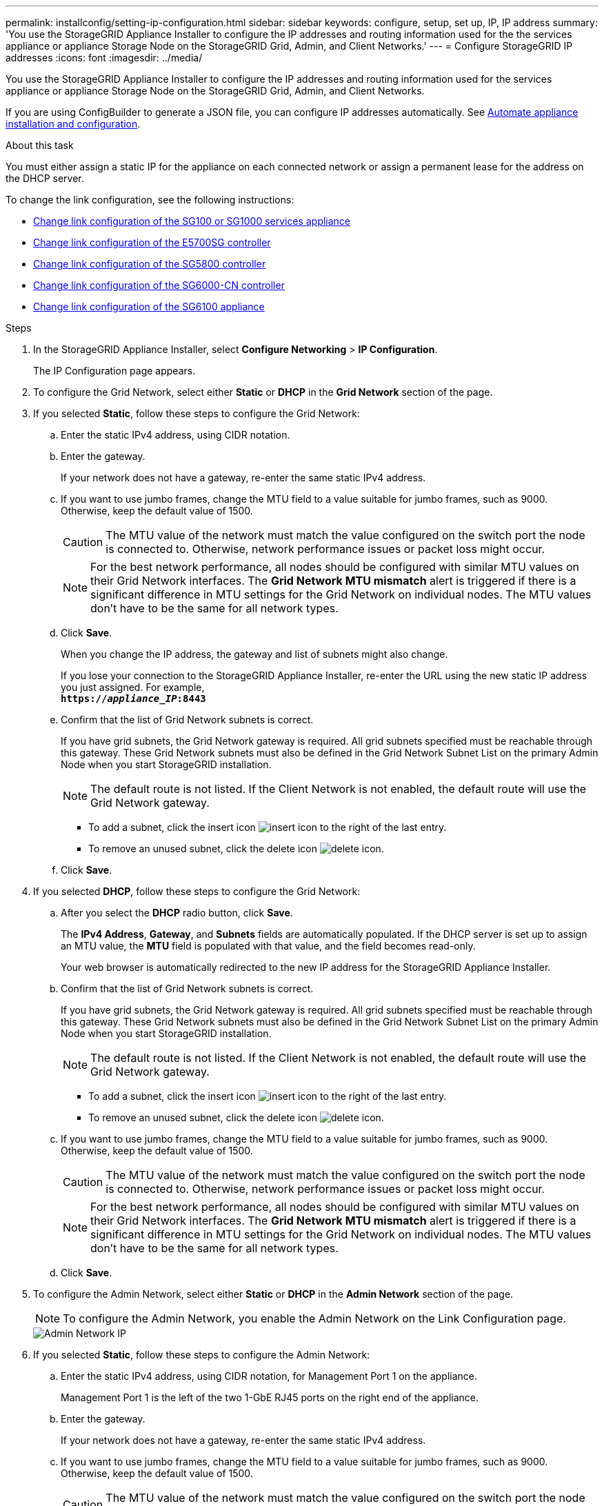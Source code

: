 ---
permalink: installconfig/setting-ip-configuration.html
sidebar: sidebar
keywords: configure, setup, set up, IP, IP address
summary: 'You use the StorageGRID Appliance Installer to configure the IP addresses and routing information used for the the services appliance or appliance Storage Node on the StorageGRID Grid, Admin, and Client Networks.'
---
= Configure StorageGRID IP addresses
:icons: font
:imagesdir: ../media/

[.lead]
You use the StorageGRID Appliance Installer to configure the IP addresses and routing information used for the services appliance or appliance Storage Node on the StorageGRID Grid, Admin, and Client Networks.

If you are using ConfigBuilder to generate a JSON file, you can configure IP addresses automatically. See link:automating-appliance-installation-and-configuration.html[Automate appliance installation and configuration].

.About this task

You must either assign a static IP for the appliance on each connected network or assign a permanent lease for the address on the DHCP server.

To change the link configuration, see the following instructions:

* link:../sg100-1000/changing-link-configuration-of-services-appliance.html[Change link configuration of the SG100 or SG1000 services appliance]
* link:../sg5700/changing-link-configuration-of-e5700sg-controller.html[Change link configuration of the E5700SG controller]
* link:../sg5800/changing-link-configuration-of-e5800sg-controller.html[Change link configuration of the SG5800 controller]
* link:../sg6000/changing-link-configuration-of-sg6000-cn-controller.html[Change link configuration of the SG6000-CN controller]
* link:../sg6100/changing-link-configuration-of-sgf6112-appliance.html[Change link configuration of the SG6100 appliance]

.Steps

. In the StorageGRID Appliance Installer, select *Configure Networking* > *IP Configuration*.
+
The IP Configuration page appears.

. To configure the Grid Network, select either *Static* or *DHCP* in the *Grid Network* section of the page.

. If you selected *Static*, follow these steps to configure the Grid Network:
 .. Enter the static IPv4 address, using CIDR notation.
 .. Enter the gateway.
+
If your network does not have a gateway, re-enter the same static IPv4 address.

 .. If you want to use jumbo frames, change the MTU field to a value suitable for jumbo frames, such as 9000. Otherwise, keep the default value of 1500.
+
CAUTION: The MTU value of the network must match the value configured on the switch port the node is connected to. Otherwise, network performance issues or packet loss might occur.
+
NOTE: For the best network performance, all nodes should be configured with similar MTU values on their Grid Network interfaces. The *Grid Network MTU mismatch* alert is triggered if there is a significant difference in MTU settings for the Grid Network on individual nodes. The MTU values don't have to be the same for all network types.

 .. Click *Save*.
+
When you change the IP address, the gateway and list of subnets might also change.
+
If you lose your connection to the StorageGRID Appliance Installer, re-enter the URL using the new static IP address you just assigned. For example, +
`*https://_appliance_IP_:8443*`

 .. Confirm that the list of Grid Network subnets is correct.
+
If you have grid subnets, the Grid Network gateway is required. All grid subnets specified must be reachable through this gateway. These Grid Network subnets must also be defined in the Grid Network Subnet List on the primary Admin Node when you start StorageGRID installation.
+
NOTE: The default route is not listed. If the Client Network is not enabled, the default route will use the Grid Network gateway.

  *** To add a subnet, click the insert icon image:../media/icon_plus_sign_black_on_white.gif[insert icon] to the right of the last entry.
  *** To remove an unused subnet, click the delete icon image:../media/icon_nms_delete_new.gif[delete icon].

 .. Click *Save*.
. If you selected *DHCP*, follow these steps to configure the Grid Network:
 .. After you select the *DHCP* radio button, click *Save*.
+
The *IPv4 Address*, *Gateway*, and *Subnets* fields are automatically populated. If the DHCP server is set up to assign an MTU value, the *MTU* field is populated with that value, and the field becomes read-only.
+
Your web browser is automatically redirected to the new IP address for the StorageGRID Appliance Installer.

 .. Confirm that the list of Grid Network subnets is correct.
+
If you have grid subnets, the Grid Network gateway is required. All grid subnets specified must be reachable through this gateway. These Grid Network subnets must also be defined in the Grid Network Subnet List on the primary Admin Node when you start StorageGRID installation.
+
NOTE: The default route is not listed. If the Client Network is not enabled, the default route will use the Grid Network gateway.

  *** To add a subnet, click the insert icon image:../media/icon_plus_sign_black_on_white.gif[insert icon] to the right of the last entry.
  *** To remove an unused subnet, click the delete icon image:../media/icon_nms_delete_new.gif[delete icon].

 .. If you want to use jumbo frames, change the MTU field to a value suitable for jumbo frames, such as 9000. Otherwise, keep the default value of 1500.
+
CAUTION: The MTU value of the network must match the value configured on the switch port the node is connected to. Otherwise, network performance issues or packet loss might occur.
+
NOTE: For the best network performance, all nodes should be configured with similar MTU values on their Grid Network interfaces. The *Grid Network MTU mismatch* alert is triggered if there is a significant difference in MTU settings for the Grid Network on individual nodes. The MTU values don't have to be the same for all network types.

 .. Click *Save*.
. To configure the Admin Network, select either *Static* or *DHCP* in the *Admin Network* section of the page.
+
NOTE: To configure the Admin Network, you enable the Admin Network on the Link Configuration page.
+
image::../media/admin_network_static.png[Admin Network IP]

. If you selected *Static*, follow these steps to configure the Admin Network:
 .. Enter the static IPv4 address, using CIDR notation, for Management Port 1 on the appliance.
+
Management Port 1 is the left of the two 1-GbE RJ45 ports on the right end of the appliance.

 .. Enter the gateway.
+
If your network does not have a gateway, re-enter the same static IPv4 address.

 .. If you want to use jumbo frames, change the MTU field to a value suitable for jumbo frames, such as 9000. Otherwise, keep the default value of 1500.
+
CAUTION: The MTU value of the network must match the value configured on the switch port the node is connected to. Otherwise, network performance issues or packet loss might occur.

 .. Click *Save*.
+
When you change the IP address, the gateway and list of subnets might also change.
+
If you lose your connection to the StorageGRID Appliance Installer, re-enter the URL using the new static IP address you just assigned. For example, +
`*https://_appliance_:8443*`

 .. Confirm that the list of Admin Network subnets is correct.
+
You must verify that all subnets can be reached using the gateway you provided.
+
NOTE: The default route can't be made to use the Admin Network gateway.

  *** To add a subnet, click the insert icon image:../media/icon_plus_sign_black_on_white.gif[insert icon] to the right of the last entry.
  *** To remove an unused subnet, click the delete icon image:../media/icon_nms_delete_new.gif[delete icon].

 .. Click *Save*.
. If you selected *DHCP*, follow these steps to configure the Admin Network:
 .. After you select the *DHCP* radio button, click *Save*.
+
The *IPv4 Address*, *Gateway*, and *Subnets* fields are automatically populated. If the DHCP server is set up to assign an MTU value, the *MTU* field is populated with that value, and the field becomes read-only.
+
Your web browser is automatically redirected to the new IP address for the StorageGRID Appliance Installer.

 .. Confirm that the list of Admin Network subnets is correct.
+
You must verify that all subnets can be reached using the gateway you provided.
+
NOTE: The default route can't be made to use the Admin Network gateway.

  *** To add a subnet, click the insert icon image:../media/icon_plus_sign_black_on_white.gif[insert icon] to the right of the last entry.
  *** To remove an unused subnet, click the delete icon image:../media/icon_nms_delete_new.gif[delete icon].

 .. If you want to use jumbo frames, change the MTU field to a value suitable for jumbo frames, such as 9000. Otherwise, keep the default value of 1500.
+
CAUTION: The MTU value of the network must match the value configured on the switch port the node is connected to. Otherwise, network performance issues or packet loss might occur.

 .. Click *Save*.
. To configure the Client Network, select either *Static* or *DHCP* in the *Client Network* section of the page.
+
NOTE: To configure the Client Network, you enable the Client Network on the Link Configuration page.
+
image::../media/client_network_static.png[Client Network IP]

. If you selected *Static*, follow these steps to configure the Client Network:
 .. Enter the static IPv4 address, using CIDR notation.
 .. Click *Save*.
 .. Confirm that the IP address for the Client Network gateway is correct.
+
NOTE: If the Client Network is enabled, the default route is displayed. The default route uses the Client Network gateway and can't be moved to another interface while the Client Network is enabled.

 .. If you want to use jumbo frames, change the MTU field to a value suitable for jumbo frames, such as 9000. Otherwise, keep the default value of 1500.
+
CAUTION: The MTU value of the network must match the value configured on the switch port the node is connected to. Otherwise, network performance issues or packet loss might occur.

 .. Click *Save*.
. If you selected *DHCP*, follow these steps to configure the Client Network:
 .. After you select the *DHCP* radio button, click *Save*.
+
The *IPv4 Address* and *Gateway* fields are automatically populated. If the DHCP server is set up to assign an MTU value, the *MTU* field is populated with that value, and the field becomes read-only.
+
Your web browser is automatically redirected to the new IP address for the StorageGRID Appliance Installer.

 .. Confirm that the gateway is correct.
+
NOTE: If the Client Network is enabled, the default route is displayed. The default route uses the Client Network gateway and can't be moved to another interface while the Client Network is enabled.

 .. If you want to use jumbo frames, change the MTU field to a value suitable for jumbo frames, such as 9000. Otherwise, keep the default value of 1500.
+
CAUTION: The MTU value of the network must match the value configured on the switch port the node is connected to. Otherwise, network performance issues or packet loss might occur.